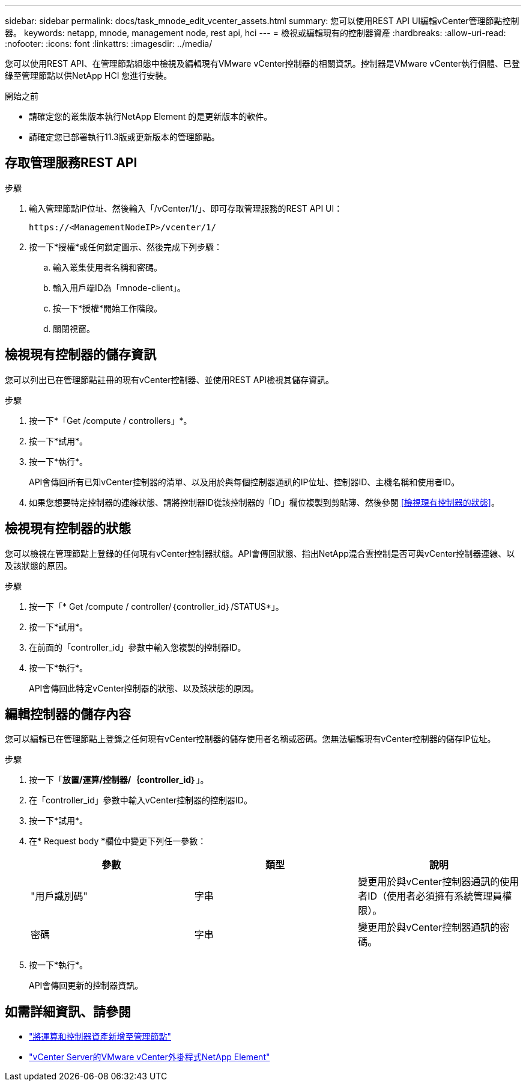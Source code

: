 ---
sidebar: sidebar 
permalink: docs/task_mnode_edit_vcenter_assets.html 
summary: 您可以使用REST API UI編輯vCenter管理節點控制器。 
keywords: netapp, mnode, management node, rest api, hci 
---
= 檢視或編輯現有的控制器資產
:hardbreaks:
:allow-uri-read: 
:nofooter: 
:icons: font
:linkattrs: 
:imagesdir: ../media/


[role="lead"]
您可以使用REST API、在管理節點組態中檢視及編輯現有VMware vCenter控制器的相關資訊。控制器是VMware vCenter執行個體、已登錄至管理節點以供NetApp HCI 您進行安裝。

.開始之前
* 請確定您的叢集版本執行NetApp Element 的是更新版本的軟件。
* 請確定您已部署執行11.3版或更新版本的管理節點。




== 存取管理服務REST API

.步驟
. 輸入管理節點IP位址、然後輸入「/vCenter/1/」、即可存取管理服務的REST API UI：
+
[listing]
----
https://<ManagementNodeIP>/vcenter/1/
----
. 按一下*授權*或任何鎖定圖示、然後完成下列步驟：
+
.. 輸入叢集使用者名稱和密碼。
.. 輸入用戶端ID為「mnode-client」。
.. 按一下*授權*開始工作階段。
.. 關閉視窗。






== 檢視現有控制器的儲存資訊

您可以列出已在管理節點註冊的現有vCenter控制器、並使用REST API檢視其儲存資訊。

.步驟
. 按一下*「Get /compute / controllers」*。
. 按一下*試用*。
. 按一下*執行*。
+
API會傳回所有已知vCenter控制器的清單、以及用於與每個控制器通訊的IP位址、控制器ID、主機名稱和使用者ID。

. 如果您想要特定控制器的連線狀態、請將控制器ID從該控制器的「ID」欄位複製到剪貼簿、然後參閱 <<檢視現有控制器的狀態>>。




== 檢視現有控制器的狀態

您可以檢視在管理節點上登錄的任何現有vCenter控制器狀態。API會傳回狀態、指出NetApp混合雲控制是否可與vCenter控制器連線、以及該狀態的原因。

.步驟
. 按一下「* Get /compute / controller/｛controller_id｝/STATUS*」。
. 按一下*試用*。
. 在前面的「controller_id」參數中輸入您複製的控制器ID。
. 按一下*執行*。
+
API會傳回此特定vCenter控制器的狀態、以及該狀態的原因。





== 編輯控制器的儲存內容

您可以編輯已在管理節點上登錄之任何現有vCenter控制器的儲存使用者名稱或密碼。您無法編輯現有vCenter控制器的儲存IP位址。

.步驟
. 按一下「*放置/運算/控制器/｛controller_id｝*」。
. 在「controller_id」參數中輸入vCenter控制器的控制器ID。
. 按一下*試用*。
. 在* Request body *欄位中變更下列任一參數：
+
|===
| 參數 | 類型 | 說明 


| "用戶識別碼" | 字串 | 變更用於與vCenter控制器通訊的使用者ID（使用者必須擁有系統管理員權限）。 


| 密碼 | 字串 | 變更用於與vCenter控制器通訊的密碼。 
|===
. 按一下*執行*。
+
API會傳回更新的控制器資訊。





== 如需詳細資訊、請參閱

* link:task_mnode_add_assets.html["將運算和控制器資產新增至管理節點"]
* https://docs.netapp.com/us-en/vcp/index.html["vCenter Server的VMware vCenter外掛程式NetApp Element"^]

